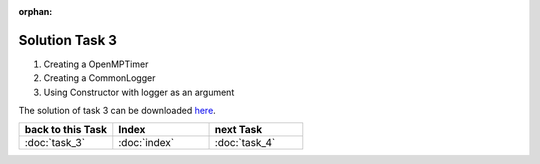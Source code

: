 :orphan:

Solution Task 3
===============

.. code-block:: c++
   :emphasize-lines: 46,47,50

   #include <lama.hpp>

   #include <lama/matrix/CSRSparseMatrix.hpp>
   #include <lama/DenseVector.hpp>
   #include <lama/expression/MatrixVectorExpressions.hpp>
   #include <lama/expression/VectorExpressions.hpp>

   #include <lama/solver/CG.hpp>
   #include <lama/solver/criteria/ResidualThreshold.hpp>
   #include <lama/norm/L2Norm.hpp>

   #include <lama/solver/logger/CommonLogger.hpp>
   #include <lama/solver/logger/OpenMPTimer.hpp>

   #include <iostream>

   using namespace lama;

   int main( int argc, char* argv[] )
   {
       if ( argc < 2 )
       {
           std::cerr << "No input file specified" << std::endl;
           exit( -1 );
       }
   
       //Read a sparse matrix from the passed input file
       CSRSparseMatrix<double> m( argv[1] );
       std::cout << "Read matrix m : " << m << std::endl;
       IndexType size = m.getNumRows();
   
       //Create rhs vector
       DenseVector<double> rhs( size , 0.0 );
       std::cout << "Vector rhs : " << rhs << std::endl;
   
       //Create solution vector
       DenseVector<double> solution( size , 1.0 );
       std::cout << "Vector solution : " << solution << std::endl;
   
       //Compute the rhs that fits our solution to be able to calculate the error later
       rhs = m * solution;
   
       //Reset soution to zero so that there is something to solve
       solution = 0.0;
   
       /* 1 */      std::auto_ptr<Timer> timer( new OpenMPTimer() );
       /* 2 */      std::auto_ptr<Logger> logger( new CommonLogger("CGLogger", LogLevel::convergenceHistory, LoggerWriteBehaviour::toConsoleOnly, timer) );

       //Create a CG solver using the Constructor with logger as an argument
       /* 3 */      CG cgSolver( "CGTestSolver", logger );
   
       //Create a stopping criterion for the iterative solver cgSolver
       NormPtr norm = NormPtr( new L2Norm() );
       CriterionPtr criterion( new ResidualThreshold( norm, 1E-8, ResidualThreshold::Absolute ) );
       cgSolver.setStoppingCriterion( criterion );
   
       //Initialize the solver
       cgSolver.initialize( m );
       //Solve m * solution = rhs
       cgSolver.solve( solution, rhs );
   
       //calculate the error and its L2-Norm
       DenseVector<double> error( size, 1.0 );
   
       error = error - solution;

       std::cout<<"L2-Norm of error is "<<l2Norm( error )<<std::endl;

       return 0;
   }

(1) Creating a OpenMPTimer
(2) Creating a CommonLogger
(3) Using Constructor with logger as an argument

The solution of task 3 can be downloaded `here`__.

__ http://libama.sourceforge.net/tutorial/solutions/task3.cpp


.. csv-table::
   :header: "back to this Task", "Index", "next Task"
   :widths: 330, 340, 330

   ":doc:`task_3`", ":doc:`index`", ":doc:`task_4`"

